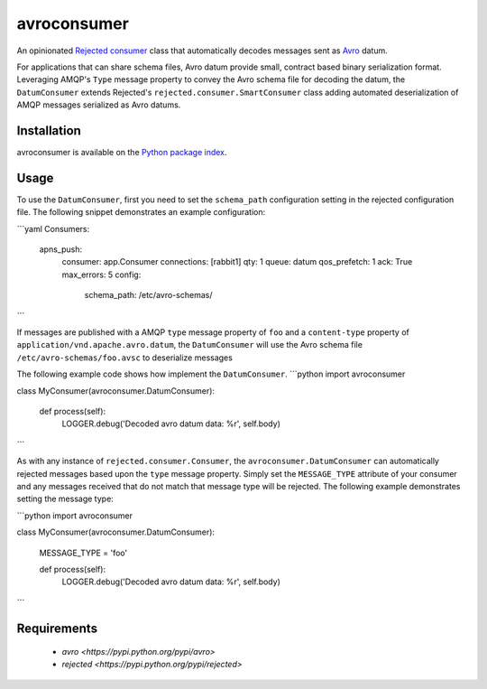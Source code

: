 avroconsumer
============
An opinionated `Rejected consumer <https://github.com/gmr/rejected>`_ class that
automatically decodes messages sent as `Avro <http://avro.apache.org/docs/1.7.7/>`_
datum.

For applications that can share schema files, Avro datum provide small, contract
based binary serialization format. Leveraging AMQP's ``Type`` message property
to convey the Avro schema file for decoding the datum, the ``DatumConsumer``
extends Rejected's ``rejected.consumer.SmartConsumer`` class adding automated
deserialization of AMQP messages serialized as Avro datums.

|Version| |Downloads| |License|

Installation
------------
avroconsumer is available on the `Python package index <https://pypi.python.org/pypi/avroconsumer>`_.

Usage
-----
To use the ``DatumConsumer``, first you need to set the ``schema_path`` configuration
setting in the rejected configuration file. The following snippet demonstrates
an example configuration:

```yaml
Consumers:

    apns_push:
      consumer: app.Consumer
      connections: [rabbit1]
      qty: 1
      queue: datum
      qos_prefetch: 1
      ack: True
      max_errors: 5
      config:
        schema_path: /etc/avro-schemas/
```

If messages are published with a AMQP ``type`` message property of ``foo`` and
a ``content-type`` property of ``application/vnd.apache.avro.datum``, the
``DatumConsumer`` will use the Avro schema file ``/etc/avro-schemas/foo.avsc``
to deserialize messages

The following example code shows how implement the ``DatumConsumer``.
```python
import avroconsumer


class MyConsumer(avroconsumer.DatumConsumer):

    def process(self):
        LOGGER.debug('Decoded avro datum data: %r', self.body)
```

As with any instance of ``rejected.consumer.Consumer``, the
``avroconsumer.DatumConsumer`` can automatically rejected messages based upon
the ``type`` message property. Simply set the ``MESSAGE_TYPE`` attribute
of your consumer and any messages received that do not match that message type
will be rejected. The following example demonstrates setting the message type:

```python
import avroconsumer


class MyConsumer(avroconsumer.DatumConsumer):

    MESSAGE_TYPE = 'foo'

    def process(self):
        LOGGER.debug('Decoded avro datum data: %r', self.body)
```

Requirements
------------
 - `avro <https://pypi.python.org/pypi/avro>`
 - `rejected <https://pypi.python.org/pypi/rejected>`

.. |Version| image:: https://img.shields.io/pypi/v/avroconsumer.svg?
   :target: http://badge.fury.io/py/avroconsumer

.. |Downloads| image:: https://img.shields.io/pypi/dm/avroconsumer.svg?
   :target: https://pypi.python.org/pypi/avroconsumer

.. |License| image:: https://img.shields.io/pypi/l/avroconsumer.svg?
   :target: https://avroconsumer.readthedocs.org
